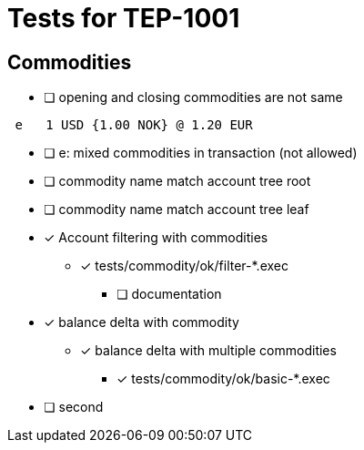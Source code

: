 = Tests for TEP-1001

== Commodities

 * [ ] opening and closing commodities are not same
....
 e   1 USD {1.00 NOK} @ 1.20 EUR
....

* [ ] e: mixed commodities in transaction (not allowed)

* [ ] commodity name match account tree root
* [ ] commodity name match account tree leaf

* [x] Account filtering with commodities
*** [x] tests/commodity/ok/filter-*.exec
** [ ] documentation

* [x] balance delta with commodity
** [x] balance delta with multiple commodities
*** [x] tests/commodity/ok/basic-*.exec

* [ ] second